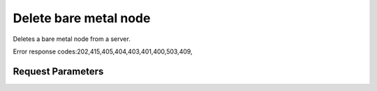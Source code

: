 
Delete bare metal node
======================

.. rest_method::  DELETE /v2.1/{tenant_id}/servers/{server_id}/os-baremetal-nodes/{node_id}

Deletes a bare metal node from a server.

Error response codes:202,415,405,404,403,401,400,503,409,


Request Parameters
------------------

.. rest_parameters:: parameters.yaml

   - tenant_id: tenant_id
   - server_id: server_id
   - node_id: node_id















